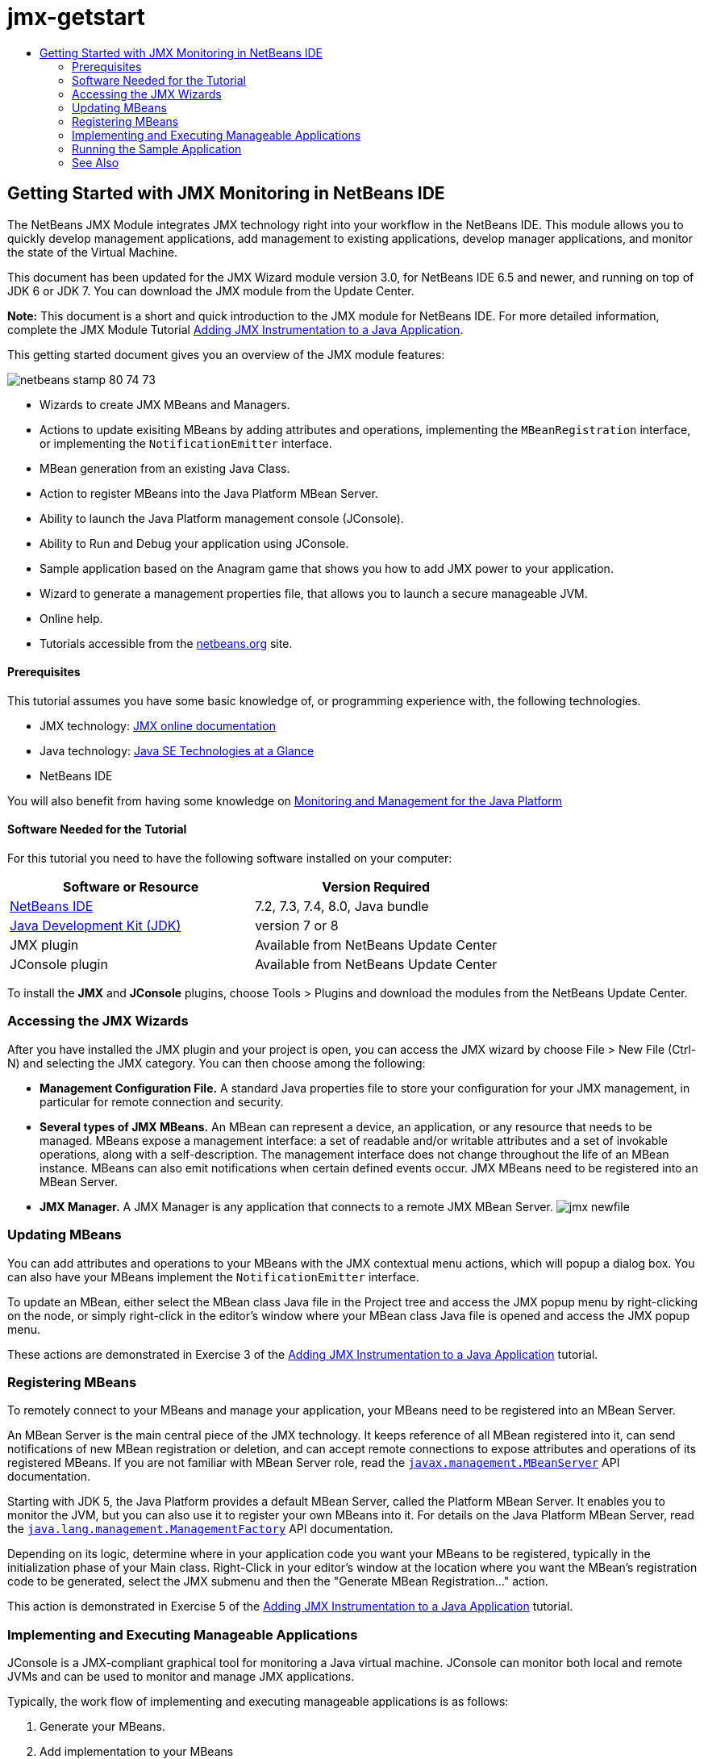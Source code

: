 // 
//     Licensed to the Apache Software Foundation (ASF) under one
//     or more contributor license agreements.  See the NOTICE file
//     distributed with this work for additional information
//     regarding copyright ownership.  The ASF licenses this file
//     to you under the Apache License, Version 2.0 (the
//     "License"); you may not use this file except in compliance
//     with the License.  You may obtain a copy of the License at
// 
//       http://www.apache.org/licenses/LICENSE-2.0
// 
//     Unless required by applicable law or agreed to in writing,
//     software distributed under the License is distributed on an
//     "AS IS" BASIS, WITHOUT WARRANTIES OR CONDITIONS OF ANY
//     KIND, either express or implied.  See the License for the
//     specific language governing permissions and limitations
//     under the License.
//

= jmx-getstart
:jbake-type: page
:jbake-tags: old-site, needs-review
:jbake-status: published
:keywords: Apache NetBeans  jmx-getstart
:description: Apache NetBeans  jmx-getstart
:toc: left
:toc-title:

== Getting Started with JMX Monitoring in NetBeans IDE

The NetBeans JMX Module integrates JMX technology right into your workflow in the NetBeans IDE. This module allows you to quickly develop management applications, add management to existing applications, develop manager applications, and monitor the state of the Virtual Machine.

This document has been updated for the JMX Wizard module version 3.0, for NetBeans IDE 6.5 and newer, and running on top of JDK 6 or JDK 7. You can download the JMX module from the Update Center.

*Note:* This document is a short and quick introduction to the JMX module for NetBeans IDE. For more detailed information, complete the JMX Module Tutorial link:jmx-tutorial.html[Adding JMX Instrumentation to a Java Application].

This getting started document gives you an overview of the JMX module features:

image:netbeans-stamp-80-74-73.png[title="Content on this page applies to the NetBeans IDE 7.2, 7.3, 7.4 and 8.0"]

* Wizards to create JMX MBeans and Managers.
* Actions to update exisiting MBeans by adding attributes and operations, implementing the `MBeanRegistration` interface, or implementing the `NotificationEmitter` interface.
* MBean generation from an existing Java Class.
* Action to register MBeans into the Java Platform MBean Server.
* Ability to launch the Java Platform management console (JConsole).
* Ability to Run and Debug your application using JConsole.
* Sample application based on the Anagram game that shows you how to add JMX power to your application.
* Wizard to generate a management properties file, that allows you to launch a secure manageable JVM.
* Online help.
* Tutorials accessible from the link:../../index.html[netbeans.org] site.

==== Prerequisites

This tutorial assumes you have some basic knowledge of, or programming experience with, the following technologies.

* JMX technology: link:http://download.oracle.com/javase/6/docs/technotes/guides/jmx/index.html[JMX online documentation]
* Java technology: link:http://www.oracle.com/technetwork/java/javase/tech/index.html[Java SE Technologies at a Glance]
* NetBeans IDE

You will also benefit from having some knowledge on link:http://download.oracle.com/javase/6/docs/technotes/guides/management/index.html[Monitoring and Management for the Java Platform]

==== Software Needed for the Tutorial

For this tutorial you need to have the following software installed on your computer:

|===
|Software or Resource |Version Required 

|link:https://netbeans.org/downloads/index.html[NetBeans IDE] |7.2, 7.3, 7.4, 8.0, Java bundle 

|link:http://www.oracle.com/technetwork/java/javase/downloads/index.html[Java Development Kit (JDK)] |version 7 or 8 

|JMX plugin |Available from NetBeans Update Center 

|JConsole plugin |Available from NetBeans Update Center 
|===

To install the *JMX* and *JConsole* plugins, choose Tools > Plugins and download the modules from the NetBeans Update Center.

=== Accessing the JMX Wizards

After you have installed the JMX plugin and your project is open, you can access the JMX wizard by choose File > New File (Ctrl-N) and selecting the JMX category. You can then choose among the following:

* *Management Configuration File.* A standard Java properties file to store your configuration for your JMX management, in particular for remote connection and security.
* *Several types of JMX MBeans.* An MBean can represent a device, an application, or any resource that needs to be managed. MBeans expose a management interface: a set of readable and/or writable attributes and a set of invokable operations, along with a self-description. The management interface does not change throughout the life of an MBean instance. MBeans can also emit notifications when certain defined events occur. JMX MBeans need to be registered into an MBean Server.
* *JMX Manager.* A JMX Manager is any application that connects to a remote JMX MBean Server.
image:jmx-newfile.png[title="New File Wizards in JMX category"]

=== Updating MBeans

You can add attributes and operations to your MBeans with the JMX contextual menu actions, which will popup a dialog box. You can also have your MBeans implement the `NotificationEmitter` interface.

To update an MBean, either select the MBean class Java file in the Project tree and access the JMX popup menu by right-clicking on the node, or simply right-click in the editor's window where your MBean class Java file is opened and access the JMX popup menu.

These actions are demonstrated in Exercise 3 of the link:jmx-tutorial.html#Exercise_3[Adding JMX Instrumentation to a Java Application] tutorial.

=== Registering MBeans

To remotely connect to your MBeans and manage your application, your MBeans need to be registered into an MBean Server.

An MBean Server is the main central piece of the JMX technology. It keeps reference of all MBean registered into it, can send notifications of new MBean registration or deletion, and can accept remote connections to expose attributes and operations of its registered MBeans. If you are not familiar with MBean Server role, read the `link:http://download.oracle.com/javase/6/docs/api/javax/management/MBeanServer.html[javax.management.MBeanServer]` API documentation.

Starting with JDK 5, the Java Platform provides a default MBean Server, called the Platform MBean Server. It enables you to monitor the JVM, but you can also use it to register your own MBeans into it. For details on the Java Platform MBean Server, read the `link:http://download.oracle.com/javase/6/docs/api/java/lang/management/ManagementFactory.html[java.lang.management.ManagementFactory]` API documentation.

Depending on its logic, determine where in your application code you want your MBeans to be registered, typically in the initialization phase of your Main class. Right-Click in your editor's window at the location where you want the MBean's registration code to be generated, select the JMX submenu and then the "Generate MBean Registration..." action.

This action is demonstrated in Exercise 5 of the link:jmx-tutorial.html#Exercise_5[Adding JMX Instrumentation to a Java Application] tutorial.

=== Implementing and Executing Manageable Applications

JConsole is a JMX-compliant graphical tool for monitoring a Java virtual machine. JConsole can monitor both local and remote JVMs and can be used to monitor and manage JMX applications.

Typically, the work flow of implementing and executing manageable applications is as follows:

1. Generate your MBeans.
2. Add implementation to your MBeans
3. Generate MBean's registration code.
4. Run or debug your project with JConsole.

After you install the JMX and JConsole plugins you will see that the following buttons are added to the toolbar. The actions are also accessible under the Debug menu item in the main menu.

|===
|Button |Description 

|image:run-project24.png[title="Run Main Project with Monitoring and Management button"] |Run Main Project with Monitoring and Management 

|image:debug-project24.png[title="Debug Main Project with Monitoring and Management button"] |Debug Main Project with Monitoring and Management 

|image:console24.png[title="Start JConsole Management Console button"] |Start JConsole Management Console 
|===

*Note.* JConsole is part of the Java Platform and can be used independently from the IDE. For details, refer to the following resources.

* link:http://download.oracle.com/javase/6/docs/technotes/tools/share/jconsole.html[`jconsole` man page]
* link:http://download.oracle.com/javase/6/docs/technotes/guides/management/jconsole.html[Using JConsole document]

=== Running the Sample Application

The JMX module includes a sample application with JMX monitoring built into it.

1. Choose File > New Project.
2. In Samples, select the JMX category.
3. Select the Anagram Game Managed with JMX project.
image:jmx-newproject.png[title="Anagram Game Managed with JMX in New Project wizard"]
4. Click Next. There is no need to change the supplied default project name or location values. Confirm that the Set as Main Project checkbox is selected. Click Finish.

*Notes.* The IDE might prompt you to install the JUnit libraries if you did not install the JUnit plugin previously. You can click Resolve in the Resolve Resource Problems dialog box to launch the Installer to install the JUnit plugin. Alternatively, you can install the JUnit plugin in the Plugins manager.

5. Once your project is created, and set as the Main Project, Run it with JConsole by clicking the "Run Main Project with Monitoring and Management" JConsole button.

*Notes.* You might see a Connection Failed warning in the Java Monitoring &amp; Management Console when the console attempts to connect to the Anagram Game process. For this tutorial you can click Insecure when you are prompted to authorize the connection.

Clicking this button launches and displays the Anagram Game:

image:jmx-anagram.png[title="Anagram Game"]

The JConsole window is also displayed.

6. In the JConsole window, select the MBeans tab and in the tree layout on the left open down all nodes under `anagrams.toy.com` as shown below.
image:jmx-jconsole1.png[title="JConsole window"]
7. Select the Notifications node and click on the Subscribe button at the bottom so that JConsole will receive a new notification each time an anagram is solved.
8. Now go to the Anagrams Game window, and solve the first three or four anagrams (The answers are in the WordLibrary class, but here they are: abstraction, ambiguous, arithmetic, backslash, ...)
9. Go back to JConsole, and notice that it received the four notifications.
10. Click on the Attributes node and notice the attributes values are updated:
image:jmx-jconsole2.png[title="JConsole window showing updated values"]
link:/about/contact_form.html?to=3&subject=Feedback:%20Getting%20Started%20with%20JMX%20Monitoring[Send Feedback on This Tutorial]


=== See Also

This document was a short and quick introduction to the JMX module for NetBeans IDE. For more detailed information, see the following JMX module tutorial:

* link:jmx-tutorial.html[Adding JMX Instrumentation to a Java Application]

NOTE: This document was automatically converted to the AsciiDoc format on 2018-03-13, and needs to be reviewed.
